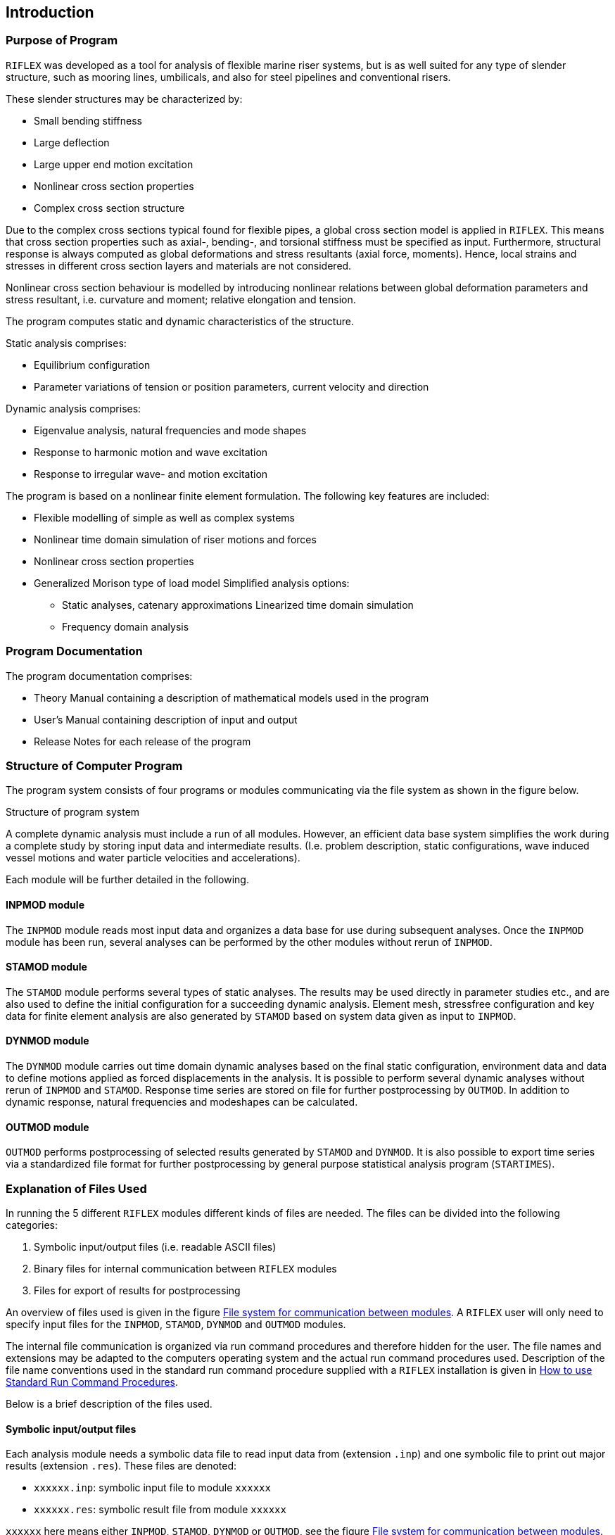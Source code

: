 == Introduction

[[introduction_purpose]]
=== Purpose of Program

`RIFLEX` was developed as a tool for analysis of flexible marine riser
systems, but is as well suited for any type of slender structure, such
as mooring lines, umbilicals, and also for steel pipelines and
conventional risers.

These slender structures may be characterized by:

* Small bending stiffness
* Large deflection
* Large upper end motion excitation
* Nonlinear cross section properties
* Complex cross section structure

Due to the complex cross sections typical found for flexible pipes, a
global cross section model is applied in `RIFLEX`. This means that cross
section properties such as axial-, bending-, and torsional stiffness
must be specified as input. Furthermore, structural response is always
computed as global deformations and stress resultants (axial force,
moments). Hence, local strains and stresses in different cross section
layers and materials are not considered.

Nonlinear cross section behaviour is modelled by introducing nonlinear
relations between global deformation parameters and stress resultant,
i.e. curvature and moment; relative elongation and tension.

The program computes static and dynamic characteristics of the
structure.

Static analysis comprises:

* Equilibrium configuration
* Parameter variations of tension or position parameters, current
velocity and direction

Dynamic analysis comprises:

* Eigenvalue analysis, natural frequencies and mode shapes
* Response to harmonic motion and wave excitation
* Response to irregular wave- and motion excitation

The program is based on a nonlinear finite element formulation. The
following key features are included:

* Flexible modelling of simple as well as complex systems
* Nonlinear time domain simulation of riser motions and forces
* Nonlinear cross section properties
* Generalized Morison type of load model Simplified analysis options:
** Static analyses, catenary approximations Linearized time domain
simulation
** Frequency domain analysis

[[introduction_program]]
=== Program Documentation

The program documentation comprises:

* Theory Manual containing a description of mathematical models used in
the program
* User’s Manual containing description of input and output
* Release Notes for each release of the program

[[introduction_structure]]
=== Structure of Computer Program

The program system consists of four programs or modules communicating
via the file system as shown in the figure below.

Structure of program system

A complete dynamic analysis must include a run of all modules. However,
an efficient data base system simplifies the work during a complete
study by storing input data and intermediate results. (I.e. problem
description, static configurations, wave induced vessel motions and
water particle velocities and accelerations).

Each module will be further detailed in the following.

[[introduction_structure_inpmod]]
==== INPMOD module

The `INPMOD` module reads most input data and organizes a data base for
use during subsequent analyses. Once the `INPMOD` module has been run,
several analyses can be performed by the other modules without rerun of
`INPMOD`.

[[introduction_structure_stamod]]
==== STAMOD module

The `STAMOD` module performs several types of static analyses. The
results may be used directly in parameter studies etc., and are also
used to define the initial configuration for a succeeding dynamic
analysis. Element mesh, stressfree configuration and key data for finite
element analysis are also generated by `STAMOD` based on system data
given as input to `INPMOD`.

[[introduction_structure_dynmod]]
==== DYNMOD module

The `DYNMOD` module carries out time domain dynamic analyses based on
the final static configuration, environment data and data to define
motions applied as forced displacements in the analysis. It is possible
to perform several dynamic analyses without rerun of `INPMOD` and
`STAMOD`. Response time series are stored on file for further
postprocessing by `OUTMOD`. In addition to dynamic response, natural
frequencies and modeshapes can be calculated.

[[introduction_structure_outmod]]
==== OUTMOD module

`OUTMOD` performs postprocessing of selected results generated by
`STAMOD` and `DYNMOD`. It is also possible to export time series via a
standardized file format for further postprocessing by general purpose
statistical analysis program (`STARTIMES`).

[[introduction_explanation]]
=== Explanation of Files Used

In running the 5 different `RIFLEX` modules different kinds of files are
needed. The files can be divided into the following categories:

[arabic]
. Symbolic input/output files (i.e. readable ASCII files)
. Binary files for internal communication between `RIFLEX` modules
. Files for export of results for postprocessing

An overview of files used is given in the figure
link:@ref%20File_system_for_communication_between_modules[File system
for communication between modules]. A `RIFLEX` user will only need to
specify input files for the `INPMOD`, `STAMOD`, `DYNMOD` and `OUTMOD`
modules.

The internal file communication is organized via run command procedures
and therefore hidden for the user. The file names and extensions may be
adapted to the computers operating system and the actual run command
procedures used. Description of the file name conventions used in the
standard run command procedure supplied with a `RIFLEX` installation is
given in link:@ref%20how_to_run_standard[How to use Standard Run Command
Procedures].

Below is a brief description of the files used.

[[introduction_explanation_symbolic]]
==== Symbolic input/output files

Each analysis module needs a symbolic data file to read input data from
(extension `.inp`) and one symbolic file to print out major results
(extension `.res`). These files are denoted:

* `xxxxxx.inp`: symbolic input file to module `xxxxxx`
* `xxxxxx.res`: symbolic result file from module `xxxxxx`

`xxxxxx` here means either `INPMOD`, `STAMOD`, `DYNMOD` or `OUTMOD`, see
the figure
link:@ref%20File_system_for_communication_between_modules[File system
for communication between modules]. Description of data needed in the
input files are described in Chapters 5-9 of the User Manual.

[[introduction_explanation_files_internal]]
==== Files for internal communication between modules

Files for internal communication are binary, direct access data files in
either `SAM-DMS` format (extension `.sam`) or in `FFILE` format
(extension `.ffi`). See `RIFLEX` maintenance manual for further file
format description.

A short description of the files used:

* `ifninp.sam`: storage of all data given as input to the `INPMOD`
module. System data read by `STAMOD` for generation of finite element
model, wave and transfer function data read by `DYNMOD`
* `ifnsys.sam`: contains system finite element model generated by
`STAMOD`
* `ifndmp.sam`: temporary storage of all system data. To be used in
possible restart analysis in `STAMOD`
* `ifnsta.ffi`: storage of results from static analysis
* `ifndyn.ffi`: storage of results from dynamic analysis
* `ifnirr.ffi`: storage of wave kinematics data for irregular dynamic
analysis
* `ifnplo.ffi`: storage of plot data generated by `OUTMOD`

[[introduction_explanation_files_external]]
==== Files for communication with external programs

The following files can optionally be applied to export results from
`RIFLEX` for postprocessing by other programs:

* `startimes.ts`: Export of response time series from `OUTMOD` for
postprocessing by the general purpose statistical analysis program
`STARTIMES`. File format is standard `STARTIMES` format (binary, direct
access file)
* `ifrdyn.raf`: File for communication with general purpose program for
advanced graphical presentation

File system for communication between modules

[[introduction_applied]]
=== Applied Units and Physical Constants

Throughout the theory description a _consistent_ set of units is used.

In the program input the user is allowed to select mass as well as force
units. This implies that the user also has to specify the gravitational
constant as the ratio of force to mass units
latexmath:[$\mathrm{[F/M\]}$]. In order to allow inconsistent units,
e.g. latexmath:[$\mathrm{kN}$], latexmath:[$\mathrm{kg}$],
latexmath:[$\mathrm{m}$], latexmath:[$\mathrm{s}$], the acceleration in
terms of latexmath:[$\mathrm{F/M}$] ratio will be different from
acceleration in terms of the ratio length to squared time
latexmath:[$\mathrm{[L/T^2\]}$]. A constant `GCONS` is therefore
introduced as a specification of the difference `GCONS`
latexmath:[$\mathrm{=\frac{F/M}{L/T^2}}$]. In the example case,
`GCONS = 0.001`.

[width="100%",cols="<21%,<33%,<22%,<24%",options="header",]
|===
|Physical quantity |Symbol |Units, SI |Modified SI
latexmath:[$\mathrm{(kN)}$]
|*Basic* | | |

|Time |latexmath:[$\mathrm{T}$] |latexmath:[$\mathrm{s}$]
|latexmath:[$\mathrm{s}$]

|Length |latexmath:[$\mathrm{L}$] |latexmath:[$\mathrm{m}$]
|latexmath:[$\mathrm{m}$]

|Mass |latexmath:[$\mathrm{M}$] |latexmath:[$\mathrm{kg}$]
|latexmath:[$\mathrm{kg}$]

|Force |latexmath:[$\mathrm{F=ML/T^2}$] |latexmath:[$\mathrm{N}$]
|latexmath:[$\mathrm{kN}$]

|*Derived* | | |

|Pressure, stress |latexmath:[$\mathrm{P=F/L^2}$]
|latexmath:[$\mathrm{N/m^2}$] |latexmath:[$\mathrm{kN/m^2}$]

|Velocity |latexmath:[$\mathrm{V=L/T}$] |latexmath:[$\mathrm{m/s}$]
|latexmath:[$\mathrm{m/s}$]

|*Physical constants* | | |

|Acceleration of gravity |`G` latexmath:[$\mathrm{[F/M\]}$]
|latexmath:[$9.81\,\mathrm{N/kg}$]
|latexmath:[$0.00981\,\mathrm{kN/kg}$]

|Acceleration of gravity |`G` latexmath:[$\mathrm{[L/T^2\]}$]
|latexmath:[$9.81\,\mathrm{m/s^2}$] |latexmath:[$9.81\,\mathrm{m/s^2}$]

|Consistency of units |`GCONS` |`1` |`0.001`

|Density of sea water |`WATDEN` latexmath:[$\mathrm{[M/L^3\]}$]
|latexmath:[$\mathrm{1025\,kg/m^3}$]
|latexmath:[$\mathrm{1025\,kg/m^3}$]
|===

'''''
